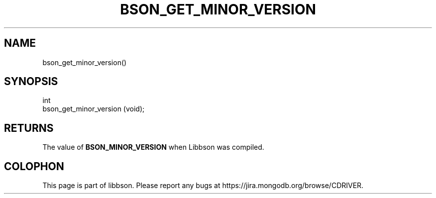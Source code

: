 .\" This manpage is Copyright (C) 2014 MongoDB, Inc.
.\" 
.\" Permission is granted to copy, distribute and/or modify this document
.\" under the terms of the GNU Free Documentation License, Version 1.3
.\" or any later version published by the Free Software Foundation;
.\" with no Invariant Sections, no Front-Cover Texts, and no Back-Cover Texts.
.\" A copy of the license is included in the section entitled "GNU
.\" Free Documentation License".
.\" 
.TH "BSON_GET_MINOR_VERSION" "3" "2014-08-19" "libbson"
.SH NAME
bson_get_minor_version()
.SH "SYNOPSIS"

.nf
.nf
int
bson_get_minor_version (void);
.fi
.fi

.SH "RETURNS"

The value of
.B BSON_MINOR_VERSION
when Libbson was compiled.


.BR
.SH COLOPHON
This page is part of libbson.
Please report any bugs at
\%https://jira.mongodb.org/browse/CDRIVER.